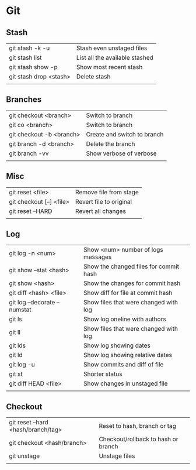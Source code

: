 * Git
** Stash
   | git stash -k -u        | Stash even unstaged files      |
   | git stash list         | List all the available stashed |
   | git stash show -p      | Show most recent stash         |
   | git stash drop <stash> | Delete stash                   |
   |                        |                                |
** Branches
   | git checkout <branch>    | Switch to branch            |
   | git co <branch>          | Switch to branch            |
   | git checkout -b <branch> | Create and switch to branch |
   | git branch -d <branch>   | Delete the branch           |
   | git branch -vv           | Show verbose of verbose     |
   |                          |                             |
** Misc
   | git reset <file>         | Remove file from stage  |
   | git checkout [--] <file> | Revert file to original |
   | git reset --HARD         | Revert all changes      |
   |                          |                         |
** Log
   | git log -n <num>             | Show <num> number of logs messages     |
   | git show --stat <hash>       | Show the changed files for commit hash |
   | git show <hash>              | Show the changes for commit hash       |
   | git diff <hash> <file>       | Show diff for file at commit hash      |
   | git log --decorate --numstat | Show files that were changed with log  |
   | git ls                       | Show log oneline with authors          |
   | git ll                       | Show files that were changed with log  |
   | git lds                      | Show log showing dates                 |
   | git ld                       | Show log showing relative dates        |
   | git log -u                   | Show commits and diff of file          |
   | git st                       | Shorter status                         |
   | git diff HEAD <file>         | Show changes in unstaged file          |
   |                              |                                        |
** Checkout
   | git reset --hard <hash/branch/tag> | Reset to hash, branch or tag        |
   | git checkout <hash/branch>         | Checkout/rollback to hash or branch |
   | git unstage                        | Unstage files                       |
   |                                    |                                     |

